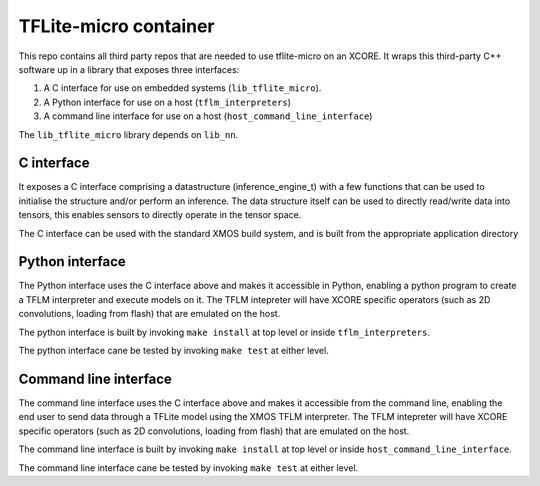 TFLite-micro container
======================

This repo contains all third party repos that are needed to use tflite-micro on an XCORE.
It wraps this third-party C++ software up in a library that exposes three interfaces:

#. A C interface for use on embedded systems (``lib_tflite_micro``).

#. A Python interface for use on a host (``tflm_interpreters``)

#. A command line interface for use on a host (``host_command_line_interface``)

The ``lib_tflite_micro`` library depends on ``lib_nn``.

C interface
-----------

It exposes a C interface comprising a datastructure (inference_engine_t)
with a few functions that can be used to initialise the structure and/or
perform an inference. The data structure itself can be used to directly
read/write data into tensors, this enables sensors to directly operate
in the tensor space.

The C interface can be used with the standard XMOS build system, and is
built from the appropriate application directory

Python interface
----------------

The Python interface uses the C interface above and makes it accessible
in Python, enabling a python program to create a TFLM interpreter and execute
models on it. The TFLM intepreter will have XCORE specific operators
(such as 2D convolutions, loading from flash) that are emulated on the host.

The python interface is built by invoking ``make install`` at top level or
inside ``tflm_interpreters``.

The python interface cane be tested by invoking ``make test`` at either level. 

Command line interface
----------------------

The command line interface uses the C interface above and makes it accessible
from the command line, enabling the end user to send data through a TFLite model
using the XMOS TFLM interpreter. The TFLM intepreter will have XCORE specific operators
(such as 2D convolutions, loading from flash) that are emulated on the host.

The command line interface is built by invoking ``make install`` at top level or
inside ``host_command_line_interface``.

The command line interface cane be tested by invoking ``make test`` at either level. 
